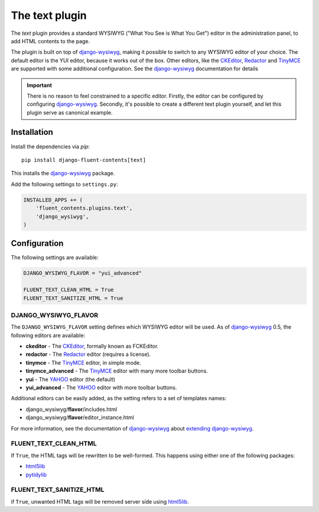 .. _text:

The text plugin
===============

The `text` plugin provides a standard WYSIWYG ("What You See is What You Get")
editor in the administration panel, to add HTML contents to the page.

.. image:: /images/plugins/text-admin.*
   :width: 732px
   :height: 269px

.. not needed: image:: /images/plugins/text-html.*
   :width: 398px
   :height: 52px

The plugin is built on top of django-wysiwyg_, making it possible
to switch to any WYSIWYG editor of your choice.
The default editor is the YUI editor, because it works out of the box.
Other editors, like the CKEditor_, Redactor_ and TinyMCE_ are supported
with some additional configuration.
See the django-wysiwyg_ documentation for details

.. important::

    There is no reason to feel constrained to a specific editor.
    Firstly, the editor can be configured by configuring django-wysiwyg_.
    Secondly, it's possible to create a different text plugin yourself,
    and let this plugin serve as canonical example.


Installation
------------

Install the dependencies via *pip*::

    pip install django-fluent-contents[text]

This installs the django-wysiwyg_ package.

Add the following settings to ``settings.py``:

.. code-block:: python

    INSTALLED_APPS += (
        'fluent_contents.plugins.text',
        'django_wysiwyg',
    )


Configuration
-------------

The following settings are available:

.. code-block:: python

    DJANGO_WYSIWYG_FLAVOR = "yui_advanced"

    FLUENT_TEXT_CLEAN_HTML = True
    FLUENT_TEXT_SANITIZE_HTML = True


DJANGO_WYSIWYG_FLAVOR
~~~~~~~~~~~~~~~~~~~~~

The ``DJANGO_WYSIWYG_FLAVOR`` setting defines which WYSIWYG editor will be used.
As of django-wysiwyg_ 0.5, the following editors are available:

* **ckeditor** - The CKEditor_, formally known as FCKEditor.
* **redactor** - The Redactor_ editor (requires a license).
* **tinymce** - The TinyMCE_ editor, in simple mode.
* **tinymce_advanced** - The TinyMCE_ editor with many more toolbar buttons.
* **yui** - The YAHOO_ editor (the default)
* **yui_advanced** - The YAHOO_ editor with more toolbar buttons.

Additional editors can be easily added, as the setting refers to a set of templates names:

* django_wysiwyg/**flavor**/includes.html
* django_wysiwyg/**flavor**/editor_instance.html

For more information, see the documentation of django-wysiwyg_
about `extending django-wysiwyg <http://django-wysiwyg.readthedocs.org/en/latest/extending.html>`_.


FLUENT_TEXT_CLEAN_HTML
~~~~~~~~~~~~~~~~~~~~~~

If ``True``, the HTML tags will be rewritten to be well-formed.
This happens using either one of the following packages:

* html5lib_
* pytidylib_


FLUENT_TEXT_SANITIZE_HTML
~~~~~~~~~~~~~~~~~~~~~~~~~

if ``True``, unwanted HTML tags will be removed server side using html5lib_.

.. _CKEditor: http://ckeditor.com/
.. _Redactor: http://redactorjs.com/
.. _TinyMCE: http://www.tinymce.com/
.. _YAHOO: http://developer.yahoo.com/yui/editor/
.. _django-ckeditor: https://github.com/shaunsephton/django-ckeditor
.. _django-tinymce: https://github.com/aljosa/django-tinymce
.. _django-wysiwyg: https://github.com/pydanny/django-wysiwyg
.. _html5lib: http://code.google.com/p/html5lib/
.. _pytidylib: http://countergram.com/open-source/pytidylib

